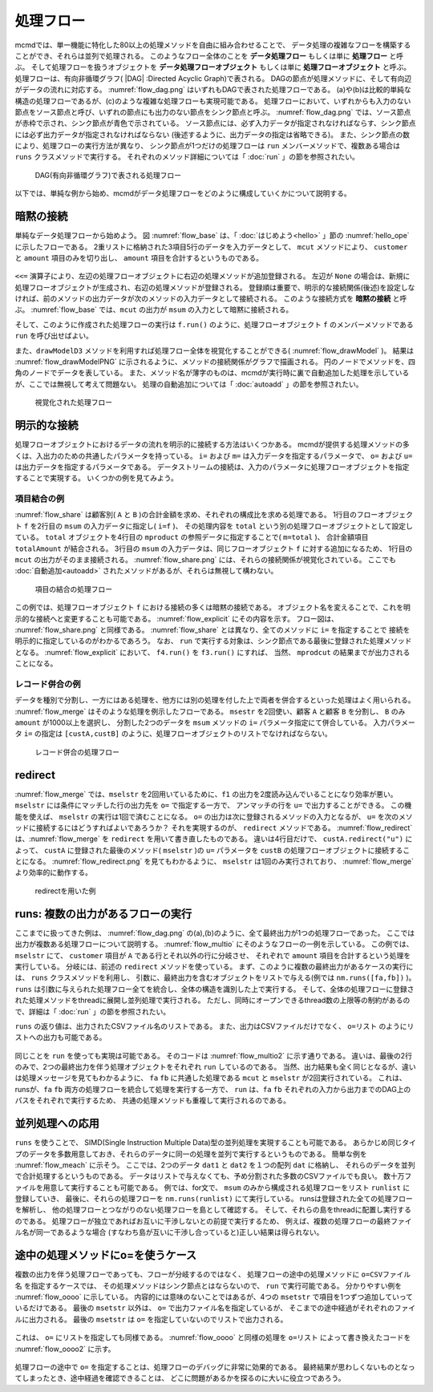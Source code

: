 
.. index::
   single: 処理フロー

.. _処理フロー:

処理フロー
=======================

mcmdでは、単一機能に特化した80以上の処理メソッドを自由に組み合わせることで、
データ処理の複雑なフローを構築することができ、それらは並列で処理される。
このようなフロー全体のことを **データ処理フロー** もしくは単に **処理フロー** と呼ぶ。
そして処理フローを扱うオブジェクトを **データ処理フローオブジェクト**  もしくは単に **処理フローオブジェクト** と呼ぶ。
処理フローは、有向非循環グラフ( |DAG| :Directed Acyclic Graph)で表される。
DAGの節点が処理メソッドに、そして有向辺がデータの流れに対応する。
:numref:`flow_dag.png` はいずれもDAGで表された処理フローである。
(a)や(b)は比較的単純な構造の処理フローであるが、(c)のような複雑な処理フローも実現可能である。
処理フローにおいて、いずれからも入力のない節点をソース節点と呼び、いずれの節点にも出力のない節点をシンク節点と呼ぶ。
:numref:`flow_dag.png` では、ソース節点が赤枠で示され、シンク節点が青色で示されている。
ソース節点には、必ず入力データが指定されなければならす、シンク節点には必ず出力データが指定されなければならない
(後述するように、出力データの指定は省略できる)。
また、シンク節点の数により、処理フローの実行方法が異なり、
シンク節点が1つだけの処理フローは ``run`` メンバーメソッドで、複数ある場合は ``runs`` クラスメソッドで実行する。
それぞれのメソッド詳細については「 :doc:`run` 」の節を参照されたい。

  .. figure:: figure/flow_dag.png
    :scale: 40%
    :align: center
    :name: flow_dag.png

    DAG(有向非循環グラフ)で表される処理フロー


以下では、単純な例から始め、mcmdがデータ処理フローをどのように構成していくかについて説明する。

  .. |dag| raw:: html

    <a href="https://en.wikipedia.org/wiki/Directed_acyclic_graph" target="_blank">DAG</a>

.. _処理フロー_基本例:

暗黙の接続
---------------
単純なデータ処理フローから始めよう。
図 :numref:`flow_base` は、「 :doc:`はじめよう<hello>` 」節の :numref:`hello_ope` に示したフローである。
2重リストに格納された3項目5行のデータを入力データとして、
``mcut`` メソッドにより、 ``customer`` と ``amount`` 項目のみを切り出し、
``amount`` 項目を合計するというものである。

  .. code-block:: python
    :linenos:
    :caption: 処理フローの基本例
    :name: flow_base

    >>> import nysol.mcmd as nm
    >>> dat=[
    ["customer","date","amount"],
    ["A","20180101",5200],
    ["B","20180101",800],
    ["B","20180112",3500],
    ["A","20180105",2000],
    ["B","20180107",4000]
    ]
    >>> f=None
    >>> f <<= nm.mcut(f="customer,amount",i=dat)
    >>> f <<= nm.msum(k="customer",f="amount")
    >>> f.run()
    [['A', '7200'], ['B', '8300']]

.. index::
   single: 暗黙の接続

``<<=`` 演算子により、左辺の処理フローオブジェクトに右辺の処理メソッドが追加登録される。
左辺が ``None`` の場合は、新規に処理フローオブジェクトが生成され、右辺の処理メソッドが登録される。
登録順は重要で、明示的な接続関係(後述)を設定しなければ、前のメソッドの出力データが次のメソッドの入力データとして接続される。
このような接続方式を **暗黙の接続** と呼ぶ。
:numref:`flow_base` では、``mcut`` の出力が ``msum`` の入力として暗黙に接続される。

そして、このように作成された処理フローの実行は ``f.run()`` のように、処理フローオブジェクト
``f`` のメンバーメソッドである ``run`` を呼び出せばよい。

また、``drawModelD3`` メソッドを利用すれば処理フロー全体を視覚化することができる( :numref:`flow_drawModel` )。
結果は :numref:`flow_drawModelPNG` に示されるように、メソッドの接続関係がグラフで描画される。
円のノードでメソッドを、四角のノードでデータを表している。
また、メソッド名が薄字のものは、mcmdが実行時に裏で自動追加した処理を示しているが、ここでは無視して考えて問題ない。
処理の自動追加については「 :doc:`autoadd` 」の節を参照されたい。


  .. code-block:: python
    :linenos:
    :caption: 処理フローの視覚化
    :name: flow_drawModel

    nm.drawModelsD3([f],"cust_amount.html") 

  .. figure:: figure/flowChart.png
    :scale: 40%
    :align: center
    :name: flow_drawModelPNG
    :target: ../_static/cust_amount.html

    視覚化された処理フロー

.. _データストリームの明示的接続方法:

明示的な接続
---------------------------------
処理フローオブジェクトにおけるデータの流れを明示的に接続する方法はいくつかある。
mcmdが提供する処理メソッドの多くは、入出力のための共通したパラメータを持っている。
``i=`` および ``m=`` は入力データを指定するパラメータで、
``o=`` および ``u=`` は出力データを指定するパラメータである。
データストリームの接続は、入力のパラメータに処理フローオブジェクトを指定することで実現する。
いくつかの例を見てみよう。

項目結合の例
'''''''''''''''''
:numref:`flow_share` は顧客別( ``A`` と ``B`` )の合計金額を求め、それぞれの構成比を求める処理である。
1行目のフローオブジェクト ``f`` を2行目の ``msum`` の入力データに指定し( ``i=f`` )、
その処理内容を ``total`` という別の処理フローオブジェクトとして設定している。
``total`` オブジェクトを4行目の ``mproduct`` の参照データに指定することで( ``m=total`` )、
合計金額項目 ``totalAmount`` が結合される。
3行目の ``msum`` の入力データは、同じフローオブジェクト ``f`` に対する追加になるため、
1行目の ``mcut`` の出力がそのまま接続される。
:numref:`flow_share.png` には、それらの接続関係が視覚化されている。
ここでも :doc:`自動追加<autoadd>` されたメソッドがあるが、それらは無視して構わない。

  .. code-block:: python
    :linenos:
    :caption: 顧客別構成比の計算：項目の結合によるデータストリームの接続
    :name: flow_share

    >>> f=None
    >>> f<<= nm.mcut(f="customer,amount",i=dat)
    >>> total=nm.msum(f="amount:totalAmount",i=f)
    >>> f <<= nm.msum(k="customer", f="amount")
    >>> f <<= nm.mproduct(m=total, f="totalAmount")
    >>> f <<= nm.mcal(c='${amount}/${totalAmount}', a="share")
    >>> f.drawModelD3("flow_share.html")
    >>> f.run()
    [['A', '7200', '15500', '0.464516129'], ['B', '8300', '15500', '0.535483871']]

  .. figure:: figure/flow_share.png
    :scale: 40%
    :align: center
    :name: flow_share.png
    :target: ../_static/flow_share.html

    項目の結合の処理フロー

この例では、処理フローオブジェクト ``f`` における接続の多くは暗黙の接続である。
オブジェクト名を変えることで、これを明示的な接続へと変更することも可能である。
:numref:`flow_explicit` にその内容を示す。
フロー図は、 :numref:`flow_share.png` と同様である。
:numref:`flow_share` とは異なり、全てのメソッドに ``i=`` を指定することで
接続を明示的に指定しているのがわかるであろう。
なお、 ``run`` で実行する対象は、シンク節点である最後に登録された処理メソッドとなる。
:numref:`flow_explicit` において、 ``f4.run()`` を ``f3.run()`` にすれば、
当然、 ``mprodcut`` の結果までが出力されることになる。

  .. code-block:: python
    :linenos:
    :caption: 顧客別構成比の計算：項目の結合によるデータストリームの接続
    :name: flow_explicit

    >>> f1 = nm.mcut(f="customer,amount", i=dat)
    >>> total=nm.msum(f="amount:totalAmount", i=f1)
    >>> f2 = nm.msum(k="customer", f="amount", i=f1)
    >>> f3 = nm.mproduct(m=total, f="totalAmount", i=f2)
    >>> f4 = nm.mcal(c='${amount}/${totalAmount}', a="share", i=f3)
    >>> f4.run()
    [['A', '7200', '15500', '0.464516129'], ['B', '8300', '15500', '0.535483871']]

レコード併合の例
'''''''''''''''''
データを種別で分割し、一方にはある処理を、他方には別の処理を付した上で両者を併合するといった処理はよく用いられる。
:numref:`flow_merge` はそのような処理を例示したフローである。
``msestr`` を2回使い、顧客 ``A`` と顧客 ``B`` を分割し、 ``B`` のみ ``amount`` が1000以上を選択し、
分割した2つのデータを ``msum`` メソッドの ``i=`` パラメータ指定にて併合している。
入力パラメータ ``i=`` の指定は ``[custA,custB]`` のように、処理フローオブジェクトのリストでなければならない。


  .. code-block:: python
    :linenos:
    :caption: 顧客別計算結果の併合の例
    :name: flow_merge

    >>> f1=None
    >>> f1 <<= nm.mcut(f="customer,amount",i=dat)
    >>> custA   = nm.mselstr(f="customer",v="A",i=f1)
    >>> custB   = nm.mselstr(f="customer",v="B",i=f1)
    >>> custB <<= nm.mselnum(f="amount",c="[1000,]")
    >>> f2=None
    >>> f2 <<= nm.msum(k="customer", f="amount", i=[custA,custB])
    >>> f2.drawModelD3("flow_merge.html")
    >>> f2.run()
    [['A', '7200'], ['B', '7500']]

  .. figure:: figure/flow_merge.png
    :scale: 40%
    :align: center
    :name: flow_merge.png
    :target: ../_static/flow_merge.html

    レコード併合の処理フロー


.. index::
   single: redirect

redirect
----------------------------
:numref:`flow_merge` では、``mselstr`` を2回用いているために、``f1`` の出力を2度読み込んでいることになり効率が悪い。
``mselstr`` には条件にマッチした行の出力先を ``o=`` で指定する一方で、
アンマッチの行を ``u=`` で出力することができる。
この機能を使えば、 ``mselstr`` の実行は1回で済むことになる。
``o=`` の出力は次に登録されるメソッドの入力となるが、 ``u=`` を次のメソッドに接続するにはどうすればよいであろうか？
それを実現するのが、 ``redirect`` メソッドである。
:numref:`flow_redirect` は、:numref:`flow_merge` を ``redirect`` を用いて書き直したものである。
違いは4行目だけで、 ``custA.redirect("u")`` によって、 ``custA`` に登録された最後のメソッド( ``mselstr`` )の ``u=`` パラメータを 
``custB`` の処理フローオブジェクトに接続することになる。
:numref:`flow_redirect.png` を見てもわかるように、 ``mselstr`` は1回のみ実行されており、 :numref:`flow_merge` より効率的に動作する。

  .. code-block:: python
    :linenos:
    :caption: redirectを用いた例
    :name: flow_redirect

    >>> f1=None
    >>> f1 <<= nm.mcut(f="customer,amount",i=dat)
    >>> custA  = nm.mselstr(f="customer",v="A",i=f1)
    >>> custB  = custA.redirect("u")
    >>> custB <<= nm.mselnum(f="amount",c="[1000,]")
    >>> f2=None
    >>> f2 <<= nm.msum(k="customer", f="amount", i=[custA,custB])
    >>> f2.drawModelD3("flow_redirect.html")
    >>> f2.run()
    [['A', '7200'], ['B', '7500']]

  .. figure:: figure/flow_redirect.png
    :scale: 40%
    :align: center
    :name: flow_redirect.png
    :target: ../_static/flow_redirect.html

    redirectを用いた例

runs: 複数の出力があるフローの実行
-----------------------------------
ここまでに扱ってきた例は、 :numref:`flow_dag.png` の(a),(b)のように、全て最終出力が1つの処理フローであった。
ここでは出力が複数ある処理フローについて説明する。
:numref:`flow_multio` にそのようなフローの一例を示している。
この例では、 ``mselstr`` にて、 ``customer`` 項目が ``A`` である行とそれ以外の行に分岐させ、
それぞれで ``amount`` 項目を合計するという処理を実行している。
分岐には、前述の ``redirect`` メソッドを使っている。
まず、このように複数の最終出力があるケースの実行には、 ``runs`` クラスメソッドを利用し、
引数に、最終出力を含むオブジェクトをリストで与える(例では ``nm.runs([fa,fb])`` )。
``runs`` は引数に与えられた処理フロー全てを統合し、全体の構造を識別した上で実行する。
そして、全体の処理フローに登録された処理メソッドをthreadに展開し並列処理で実行される。
ただし、同時にオープンできるthread数の上限等の制約があるので、詳細は「 :doc:`run` 」の節を参照されたい。

``runs`` の返り値は、出力されたCSVファイル名のリストである。
また、出力はCSVファイルだけでなく、 ``o=リスト`` のようにリストへの出力も可能である。

 .. code-block:: python
    :linenos:
    :caption: 複数の出力がある処理フローの ``runs`` による実行例
    :name: flow_multio

    >>> fa=None
    >>> fb=None
    >>> fa <<= nm.mcut(f="customer,amount",i=dat)
    >>> fa <<= nm.mselstr(f="customer",v="A")
    >>> fb <<= fa.redirect("u")

    >>> fa <<= nm.msum(k="customer",f="amount",o="out1.csv")
    >>> fb <<= nm.msum(k="customer",f="amount",o="out2.csv")
                  
    >>> nm.runs([fa,fb],msg="on")
    #END# kgload -nfn; IN=0 OUT=5; 2018/09/09 15:22:45; 2018/09/09 15:22:45
    #END# kgselstr f=key v=a; IN=4 OUT=2; 2018/09/09 15:22:45; 2018/09/09 15:22:45
    #END# kgfifo; ; 2018/09/09 15:22:45; 2018/09/09 15:22:45
    #END# kgfifo; ; 2018/09/09 15:22:45; 2018/09/09 15:22:45
    #END# kgsum f=val k=key o=xxa; IN=2 OUT=1; 2018/09/09 15:22:45; 2018/09/09 15:22:45
    #END# kgsum f=val k=key o=xxb; IN=2 OUT=1; 2018/09/09 15:22:45; 2018/09/09 15:22:45
    # out1.csvの内容
    # key%0,val
    # a,3
    # out2.csvの内容
    # key%0,val
    # b,7

同じことを ``run`` を使っても実現は可能である。
そのコードは :numref:`flow_multio2` に示す通りである。
違いは、最後の2行のみで、2つの最終出力を伴う処理オブジェクトをそれぞれ ``run`` しているのである。
当然、出力結果も全く同じとなるが、違いは処理メッセージを見てもわかるように、
``fa`` ``fb`` に共通した処理である ``mcut`` と ``mselstr`` が2回実行されている。
これは、 runsが、``fa`` ``fb`` 両方の処理フローを統合して処理を実行する一方で、
``run`` は、``fa`` ``fb`` それぞれの入力から出力までのDAG上のパスをそれぞれで実行するため、
共通の処理メソッドも重複して実行されるのである。

 .. code-block:: python
    :linenos:
    :caption: 複数の出力がある処理フローを ``run`` で実行する
    :name: flow_multio2

    >>> fa=None
    >>> fb=None
    >>> fa <<= nm.mcut(f="customer,amount",i=dat)
    >>> fa <<= nm.mselstr(f="customer",v="A")
    >>> fb <<= fa.redirect("u")

    >>> fa <<= nm.msum(k="customer",f="amount",o="out1.csv")
    >>> fb <<= nm.msum(k="customer",f="amount",o="out2.csv")

    >>> fa.run(msg="on")
    #END# kgload -nfn; IN=0 OUT=6; 2018/09/10 06:10:20; 2018/09/10 06:10:20
    #END# kgselstr f=customer v=A; IN=5 OUT=2; 2018/09/10 06:10:20; 2018/09/10 06:10:20
    #END# kgsum f=amount k=customer; IN=2 OUT=1; 2018/09/10 06:10:20; 2018/09/10 06:10:20
    #END# kgload; IN=0 OUT=0; 2018/09/10 06:10:20; 2018/09/10 06:10:20
    [['A', '20180105', '7200']]
    >>> fb.run(msg="on")
    #END# kgload -nfn; IN=0 OUT=6; 2018/09/10 06:10:20; 2018/09/10 06:10:20
    #END# kgselstr f=customer v=A; IN=5 OUT=3; 2018/09/10 06:10:20; 2018/09/10 06:10:20
    #END# kgfifo; ; 2018/09/10 06:10:20; 2018/09/10 06:10:20
    #END# kgload; IN=0 OUT=0; 2018/09/10 06:10:20; 2018/09/10 06:10:20
    #END# kgsum f=amount k=customer; IN=3 OUT=1; 2018/09/10 06:10:20; 2018/09/10 06:10:20
    [['B', '20180107', '8300']]

並列処理への応用
------------------------------------
``runs`` を使うことで、 SIMD(Single Instruction Multiple Data)型の並列処理を実現することも可能である。
あらかじめ同じタイプのデータを多数用意しておき、それらのデータに同一の処理を並列で実行するというものである。
簡単な例を :numref:`flow_meach` に示そう。
ここでは、2つのデータ ``dat1`` と ``dat2`` を１つの配列 ``dat`` に格納し、
それらのデータを並列で合計処理するというものである。
データはリストで与えなくても、予め分割された多数のCSVファイルでも良い。
数十万ファイルを用意して実行することも可能である。
例では、for文で、 ``msum`` のみから構成される処理フローをリスト ``runlist`` に登録していき、
最後に、それらの処理フローを ``nm.runs(runlist)`` にて実行している。
runsは登録された全ての処理フローを解析し、
他の処理フローとつながりのない処理フローを島として確認する。
そして、それらの島をthreadに配置し実行するのである。
処理フローが独立であればお互いに干渉しないとの前提で実行するため、
例えば、複数の処理フローの最終ファイル名が同一であるような場合
(すなわち島が互いに干渉し合っていると)正しい結果は得られない。

 .. code-block:: python
    :linenos:
    :caption: redirectを用いた例
    :name: flow_meach

    import nysol.mcmd as nm
    dat1=[
    ["key","val"],
    ["a",1],
    ["a",2],
    ]

    dat2=[
    ["key","val"],
    ["b",3],
    ["b",4],
    ]
    dat=[dat1,dat2]

    runlist=[]
    for i in range(len(dat)):
      f=nm.msum(f="val",o="out%d.csv"%i)
      runlist.append(f)
    nm.runs(runlist)
    # out0.csvの内容
    # key,val
    # a,3
    # out1.csvの内容
    # key,val
    # b,7
    

途中の処理メソッドにo=を使うケース
------------------------------------
複数の出力を伴う処理フローであっても、フローが分岐するのではなく、
処理フローの途中の処理メソッドに ``o=CSVファイル名`` を指定するケースでは、
その処理メソッドはシンク節点とはならないので、 ``run`` で実行可能である。
分かりやすい例を :numref:`flow_oooo` に示している。
内容的には意味のないことではあるが、4つの ``msetstr`` で項目を1つずつ追加していっているだけである。
最後の ``msetstr`` 以外は、 ``o=`` で出力ファイル名を指定しているが、
そこまでの途中経過がそれぞれのファイルに出力される。
最後の ``msetstr`` は ``o=`` を指定していないのでリストで出力される。

 .. code-block:: python
    :linenos:
    :caption: 途中の処理メソッドに ``o=ファイル名`` を使う例
    :name: flow_oooo

    >>> f=None
    >>> f <<= nm.msetstr(v="out1",a="out1",i=dat,o="out1.csv")
    >>> f <<= nm.msetstr(v="out2",a="out2",o="out2.csv")
    >>> f <<= nm.msetstr(v="out3",a="out3",o="out3.csv")
    >>> f <<= nm.msetstr(v="out4",a="out4")
    >>> f.run() 
    [['A', '20180101', '5200', 'out1', 'out2', 'out3', 'out4'], ['B', '20180101', '800', 'out1', 'out2', 'out3', 'out4'], ['B', '20180112', '3500', 'out1', 'out2', 'out3', 'out4'], ['A', '20180105', '2000', 'out1', 'out2', 'out3', 'out4'], ['B', '20180107', '4000', 'out1', 'out2', 'out3', 'out4']]
    # out1.csvの内容
    # customer,date,amount,out1
    # A,20180101,5200,out1
    # B,20180101,800,out1
    # B,20180112,3500,out1
    # A,20180105,2000,out1
    # B,20180107,4000,out1
    # out2.csvの内容
    # customer,date,amount,out1,out2
    # A,20180101,5200,out1,out2
    # B,20180101,800,out1,out2
    # B,20180112,3500,out1,out2
    # A,20180105,2000,out1,out2
    # B,20180107,4000,out1,out2
    # out3.csvの内容
    # customer,date,amount,out1,out2,out3
    # A,20180101,5200,out1,out2,out3
    # B,20180101,800,out1,out2,out3
    # B,20180112,3500,out1,out2,out3
    # A,20180105,2000,out1,out2,out3
    # B,20180107,4000,out1,out2,out3

これは、 ``o=`` にリストを指定しても同様である。
:numref:`flow_oooo` と同様の処理を ``o=リスト`` によって書き換えたコードを
:numref:`flow_oooo2` に示す。

 .. code-block:: python
    :linenos:
    :caption: 途中の処理メソッドに ``o=リスト`` を使う例
    :name: flow_oooo2

    >>> out1=[]
    >>> out2=[]
    >>> out3=[]
    >>> out4=[]
    >>> f=None
    >>> f <<= nm.msetstr(v="out1",a="out1",i=dat,o=out1)
    >>> f <<= nm.msetstr(v="out2",a="out2",o=out2)
    >>> f <<= nm.msetstr(v="out3",a="out3",o=out3)
    >>> f <<= nm.msetstr(v="out4",a="out4")
    >>> out4=f.run()
    >>> print(out1)
    [['A', '20180101', '5200', 'out1'], ['B', '20180101', '800', 'out1'], ['B', '20180112', '3500', 'out1'], ['A', '20180105', '2000', 'out1'], ['B', '20180107', '4000', 'out1']]
    >>> print(out2)
    [['A', '20180101', '5200', 'out1', 'out2'], ['B', '20180101', '800', 'out1', 'out2'], ['B', '20180112', '3500', 'out1', 'out2'], ['A', '20180105', '2000', 'out1', 'out2'], ['B', '20180107', '4000', 'out1', 'out2']]
    >>> print(out3)
    [['A', '20180101', '5200', 'out1', 'out2', 'out3'], ['B', '20180101', '800', 'out1', 'out2', 'out3'], ['B', '20180112', '3500', 'out1', 'out2', 'out3'], ['A', '20180105', '2000', 'out1', 'out2', 'out3'], ['B', '20180107', '4000', 'out1', 'out2', 'out3']]
    >>> print(out4)
    [['A', '20180101', '5200', 'out1', 'out2', 'out3', 'out4'], ['B', '20180101', '800', 'out1', 'out2', 'out3', 'out4'], ['B', '20180112', '3500', 'out1', 'out2', 'out3', 'out4'], ['A', '20180105', '2000', 'out1', 'out2', 'out3', 'out4'], ['B', '20180107', '4000', 'out1', 'out2', 'out3', 'out4']]


処理フローの途中で ``o=`` を指定することは、処理フローのデバッグに非常に効果的である。
最終結果が思わしくないものとなってしまったとき、途中経過を確認できることは、
どこに問題があるかを探るのに大いに役立つであろう。

